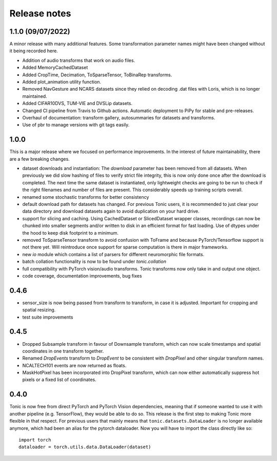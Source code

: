 Release notes
=============

1.1.0 (09/07/2022)
------------------
A minor release with many additional features. Some transformation parameter names might have been changed without it being recorded here.

* Addition of audio transforms that work on audio files.
* Added MemoryCachedDataset
* Added CropTime, Decimation, ToSparseTensor, ToBinaRep transforms.
* Added plot_animation utility function.
* Removed NavGesture and NCARS datasets since they relied on decoding .dat files with Loris, which is no longer maintained.
* Added CIFAR10DVS, TUM-VIE and DVSLip datasets.
* Changed CI pipeline from Travis to Github actions. Automatic deployment to PiPy for stable and pre-releases.
* Overhaul of documentation: transform gallery, autosummaries for datasets and transforms.
* Use of pbr to manage versions with git tags easily.

1.0.0
-----
This is a major release where we focused on performance improvements. In the interest of future maintainability, there are a few breaking changes.

* dataset downloads and instantiation: The `download` parameter has been removed from all datasets. When previously we did slow hashing of files to verify strict file integrity, this is now only done once after the download is completed. The next time the same dataset is instantiated, only lightweight checks are going to be run to check if the right filenames and number of files are present. This considerably speeds up training scripts overall.
* renamed some stochastic transforms for better consistency
* default download path for datasets has changed. For previous Tonic users, it is recommended to just clear your data directory and download datasets again to avoid duplication on your hard drive.
* support for slicing and caching. Using CachedDataset or SlicedDataset wrapper classes, recordings can now be chunked into smaller segments and/or written to disk in an efficient format for fast loading. Use of dtypes under the hood to keep disk footprint to a minimum.
* removed ToSparseTensor transform to avoid confusion with ToFrame and because PyTorch/Tensorflow support is not there yet. Will reintroduce once support for sparse computation is there in major frameworks.
* new `io` module which contains a list of parsers for different neuromorphic file formats.
* batch collation functionality is now to be found under `tonic.collation`
* full compatibility with PyTorch vision/audio transforms. Tonic transforms now only take in and output one object.
* code coverage, documentation improvements, bug fixes

0.4.6
-----
* sensor_size is now being passed from transform to transform, in case it is adjusted. Important for cropping and spatial resizing.
* test suite improvements

0.4.5
-----
* Dropped Subsample transform in favour of Downsample transform, which can now scale timestamps and spatial coordinates in one transform together. 
* Renamed `DropEvents` transform to `DropEvent` to be consistent with `DropPixel` and other singular transform names.
* NCALTECH101 events are now returned as floats. 
* MaskHotPixel has been incorporated into DropPixel transform, which can now either automatically suppress hot pixels or a fixed list of coordinates. 

0.4.0
-----
Tonic is now free from direct PyTorch and PyTorch Vision dependencies, meaning that if someone wanted to use it with another pipeline (e.g. TensorFlow), they would be able to do so. This release is the first step to making Tonic more flexible in that respect. For previous users that mainly means that ``tonic.datasets.DataLoader`` is no longer available anymore, which had been an alias for the pytorch dataloader. Now you will have to import the class directly like so:
::

  import torch
  dataloader = torch.utils.data.DataLoader(dataset)
